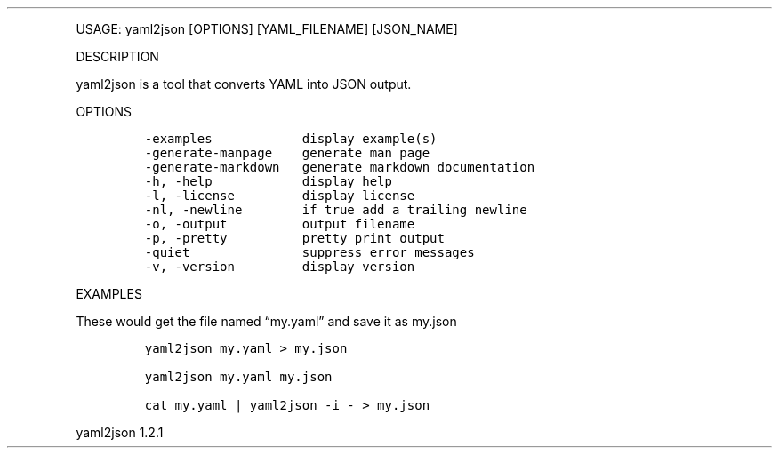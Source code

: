 .\" Automatically generated by Pandoc 3.0
.\"
.\" Define V font for inline verbatim, using C font in formats
.\" that render this, and otherwise B font.
.ie "\f[CB]x\f[]"x" \{\
. ftr V B
. ftr VI BI
. ftr VB B
. ftr VBI BI
.\}
.el \{\
. ftr V CR
. ftr VI CI
. ftr VB CB
. ftr VBI CBI
.\}
.TH "" "" "" "" ""
.hy
.PP
USAGE: yaml2json [OPTIONS] [YAML_FILENAME] [JSON_NAME]
.PP
DESCRIPTION
.PP
yaml2json is a tool that converts YAML into JSON output.
.PP
OPTIONS
.IP
.nf
\f[C]
-examples            display example(s)
-generate-manpage    generate man page
-generate-markdown   generate markdown documentation
-h, -help            display help
-l, -license         display license
-nl, -newline        if true add a trailing newline
-o, -output          output filename
-p, -pretty          pretty print output
-quiet               suppress error messages
-v, -version         display version
\f[R]
.fi
.PP
EXAMPLES
.PP
These would get the file named \[lq]my.yaml\[rq] and save it as my.json
.IP
.nf
\f[C]
yaml2json my.yaml > my.json

yaml2json my.yaml my.json

cat my.yaml | yaml2json -i - > my.json
\f[R]
.fi
.PP
yaml2json 1.2.1
